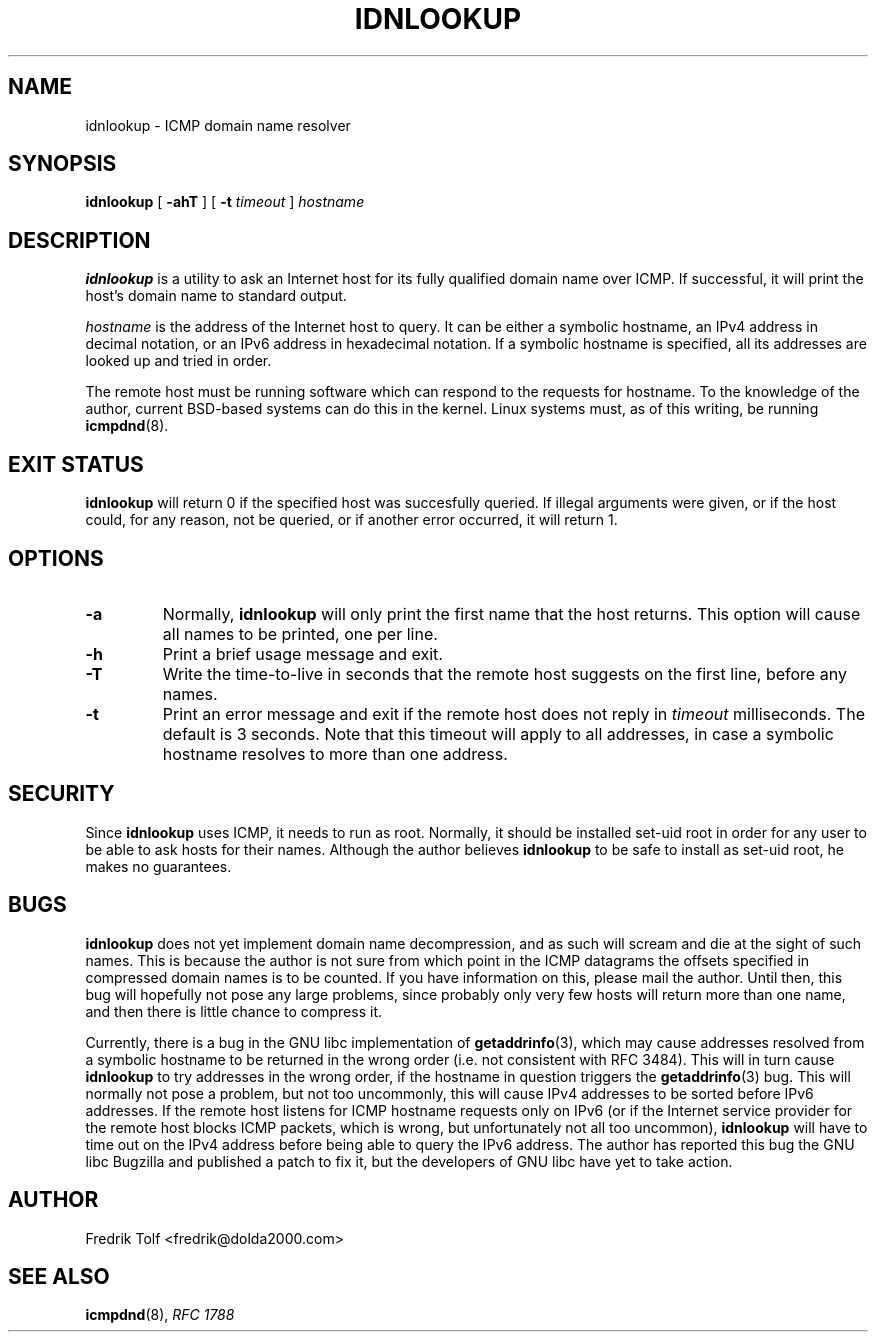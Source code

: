 .\"
.\" Copyright (c) 2005 Fredrik Tolf <fredrik@dolda2000.com>
.\"
.\" This is free documentation; you can redistribute it and/or
.\" modify it under the terms of the GNU General Public License as
.\" published by the Free Software Foundation; either version 2 of
.\" the License, or (at your option) any later version.
.\"
.\" The GNU General Public License's references to "object code"
.\" and "executables" are to be interpreted as the output of any
.\" document formatting or typesetting system, including
.\" intermediate and printed output.
.\"
.\" This manual is distributed in the hope that it will be useful,
.\" but WITHOUT ANY WARRANTY; without even the implied warranty of
.\" MERCHANTABILITY or FITNESS FOR A PARTICULAR PURPOSE.  See the
.\" GNU General Public License for more details.
.\"
.\" You should have received a copy of the GNU General Public
.\" License along with this manual; if not, write to the Free
.\" Software Foundation, Inc., 59 Temple Place, Suite 330, Boston, MA 02111,
.\" USA.
.\"
.TH IDNLOOKUP 1 "06 Aug 2005" "icmpdn 0.3" "ICMP Hostname Manual"
.SH NAME
idnlookup \- ICMP domain name resolver
.SH SYNOPSIS
.B idnlookup
[ \fB-ahT\fP ] [ \fB-t\fP \fItimeout\fP ] \fIhostname\fP
.SH DESCRIPTION
\fBidnlookup\fP is a utility to ask an Internet host for its fully
qualified domain name over ICMP. If successful, it will print the
host's domain name to standard output.
.P
\fIhostname\fP is the address of the Internet host to query. It can be
either a symbolic hostname, an IPv4 address in decimal notation, or an
IPv6 address in hexadecimal notation. If a symbolic hostname is
specified, all its addresses are looked up and tried in order.
.P
The remote host must be running software which can respond to the
requests for hostname. To the knowledge of the author, current
BSD-based systems can do this in the kernel. Linux systems must, as of
this writing, be running \fBicmpdnd\fP(8).
.SH EXIT STATUS
\fBidnlookup\fP will return 0 if the specified host was succesfully
queried. If illegal arguments were given, or if the host could, for
any reason, not be queried, or if another error occurred, it will
return 1.
.SH OPTIONS
.TP
.B -a
Normally, \fBidnlookup\fP will only print the first name that the host
returns. This option will cause all names to be printed, one per
line.
.TP
.B -h
Print a brief usage message and exit.
.TP
.B -T
Write the time-to-live in seconds that the remote host suggests on the
first line, before any names.
.TP
.B -t
Print an error message and exit if the remote host does not reply in
\fItimeout\fP milliseconds. The default is 3 seconds. Note that this
timeout will apply to all addresses, in case a symbolic hostname
resolves to more than one address.
.SH SECURITY
Since \fBidnlookup\fP uses ICMP, it needs to run as root. Normally, it
should be installed set-uid root in order for any user to be able to
ask hosts for their names. Although the author believes
\fBidnlookup\fP to be safe to install as set-uid root, he makes no
guarantees.
.SH BUGS
\fBidnlookup\fP does not yet implement domain name decompression, and
as such will scream and die at the sight of such names. This is
because the author is not sure from which point in the ICMP datagrams
the offsets specified in compressed domain names is to be counted. If
you have information on this, please mail the author. Until then, this
bug will hopefully not pose any large problems, since probably only
very few hosts will return more than one name, and then there is
little chance to compress it.
.P
Currently, there is a bug in the GNU libc implementation of
\fBgetaddrinfo\fP(3), which may cause addresses resolved from a
symbolic hostname to be returned in the wrong order (i.e. not
consistent with RFC 3484). This will in turn cause \fBidnlookup\fP to
try addresses in the wrong order, if the hostname in question triggers
the \fBgetaddrinfo\fP(3) bug. This will normally not pose a problem,
but not too uncommonly, this will cause IPv4 addresses to be sorted
before IPv6 addresses. If the remote host listens for ICMP hostname
requests only on IPv6 (or if the Internet service provider for the
remote host blocks ICMP packets, which is wrong, but unfortunately not
all too uncommon), \fBidnlookup\fP will have to time out on the IPv4
address before being able to query the IPv6 address. The author has
reported this bug the GNU libc Bugzilla and published a patch to fix
it, but the developers of GNU libc have yet to take action.
.SH AUTHOR
Fredrik Tolf <fredrik@dolda2000.com>
.SH SEE ALSO
\fBicmpdnd\fP(8), \fIRFC 1788\fP
